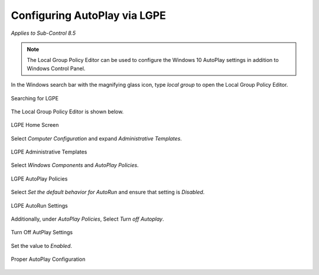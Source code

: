 Configuring AutoPlay via LGPE 
=============================
*Applies to Sub-Control 8.5* 

.. note::

	The Local Group Policy Editor can be used to configure the Windows 10 AutoPlay settings in addition to Windows Control Panel. 

In the Windows search bar with the magnifying glass icon, type *local group* to open the Local Group Policy Editor. 

.. figure:: _static/SearchingForLGPE.png
   :align: center

   Searching for LGPE
   
The Local Group Policy Editor is shown below. 

.. figure:: _static/LocalGroupPolicyEditorHomeScreen.png
   :align: center

   LGPE Home Screen 
   	
Select *Computer Configuration* and expand *Administrative Templates*.

.. figure:: _static/LGPEAdministrativeTemplates.png
   :align: center

   LGPE Administrative Templates 

Select *Windows Components* and *AutoPlay Policies*.

.. figure:: _static/LGPEAutoPlayPolicies.png
   :align: center

   LGPE AutoPlay Policies

Select *Set the default behavior for AutoRun* and ensure that setting is *Disabled*.

.. figure:: _static/LGPEAutoRunSettings.png
   :align: center

   LGPE AutoRun Settings
   
Additionally, under *AutoPlay Policies*, Select *Turn off Autoplay*. 

.. figure:: _static/TurnOffAutoPlaySettings.png
   :align: center

   Turn Off AutPlay Settings
   
Set the value to *Enabled*. 

.. figure:: _static/ProperAutoPlayConfiguration.png
   :align: center

   Proper AutoPlay Configuration 